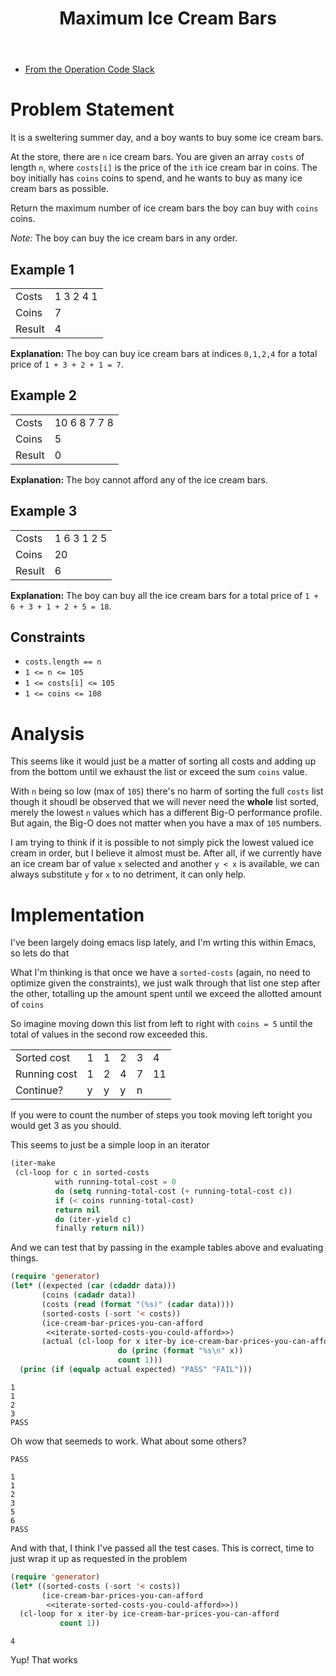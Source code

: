 #+TITLE: Maximum Ice Cream Bars
#+OPTIONS: toc:nil
#+OPTIONS: html-postamble:nil
- [[https://operation-code.slack.com/archives/C7JMZ5LAV/p1673011098106419][From the Operation Code Slack]]

* Problem Statement
:PROPERTIES:
:UNNUMBERED: notoc
:END:

It is a sweltering summer day, and a boy wants to buy some ice cream bars.

At the store, there are ~n~ ice cream bars. You are given an array ~costs~ of length ~n~, where ~costs[i]~ is the price of the =ith= ice cream bar in coins. The boy initially has ~coins~ coins to spend, and he wants to buy as many ice cream bars as possible.

Return the maximum number of ice cream bars the boy can buy with ~coins~ coins.

/Note:/ The boy can buy the ice cream bars in any order.

** Example 1

#+name: example-1
| Costs  | 1 3 2 4 1 |
| Coins  |         7 |
| Result |         4 |

*Explanation:* The boy can buy ice cream bars at indices ~0,1,2,4~ for a total price of =1 + 3 + 2 + 1 = 7=.

** Example 2

#+name: example-2
| Costs  | 10 6 8 7 7 8 |
| Coins  |            5 |
| Result |            0 |

*Explanation:* The boy cannot afford any of the ice cream bars.

** Example 3

#+name: example-3
| Costs  | 1 6 3 1 2 5 |
| Coins  |          20 |
| Result |           6 |

*Explanation:* The boy can buy all the ice cream bars for a total price of ~1 + 6 + 3 + 1 + 2 + 5 = 18~.

** Constraints
- ~costs.length == n~
- ~1 <= n <= 105~
- ~1 <= costs[i] <= 105~
- ~1 <= coins <= 108~

* Analysis
:PROPERTIES:
:UNNUMBERED: notoc
:END:

This seems like it would just be a matter of sorting all costs and adding up from the bottom until we exhaust the list or exceed the sum ~coins~ value.

With ~n~ being so low (max of ~105~) there's no harm of sorting the full ~costs~ list though it shoudl be observed that we will never need the *whole* list sorted, merely the lowest ~n~ values which has a different Big-O performance profile. But again, the Big-O does not matter when you have a max of ~105~ numbers.

I am trying to think if it is possible to not simply pick the lowest valued ice cream in order, but I believe it almost must be. After all, if we currently have an ice cream bar of value =x= selected and another =y < x= is available, we can always substitute =y= for =x= to no detriment, it can only help.


* Implementation
:PROPERTIES:
:UNNUMBERED: notoc
:header-args: :exports both :eval no-export :noweb no-export
:header-args:emacs-lisp: :lexical yes
:END:

I've been largely doing emacs lisp lately, and I'm wrting this within Emacs, so lets do that

What I'm thinking is that once we have a ~sorted-costs~ (again, no need to optimize given the constraints), we just walk through that list one step after the other, totalling up the amount spent until we exceed the allotted amount of ~coins~

So imagine moving down this list from left to right with ~coins = 5~ until the total of values in the second row exceeded this.

| Sorted cost  | 1 | 1 | 2 | 3 |  4 |
| Running cost | 1 | 2 | 4 | 7 | 11 |
| Continue?    | y | y | y | n |    |

If you were to count the number of steps you took moving left toright you would get 3 as you should.

This seems to just be a simple loop in an iterator

#+name: iterate-sorted-costs-you-could-afford
#+begin_src emacs-lisp :eval no
  (iter-make
   (cl-loop for c in sorted-costs
            with running-total-cost = 0
            do (setq running-total-cost (+ running-total-cost c))
            if (< coins running-total-cost)
            return nil
            do (iter-yield c)
            finally return nil))
#+end_src

And we can test that by passing in the example tables above and evaluating things.

#+name: test---against-example--iterate-sorted-costs-you-could-afford
#+begin_src emacs-lisp :results output :var data='() :eval no
  (require 'generator)
  (let* ((expected (car (cdaddr data)))
         (coins (cadadr data))
         (costs (read (format "(%s)" (cadar data))))
         (sorted-costs (-sort '< costs))
         (ice-cream-bar-prices-you-can-afford
          <<iterate-sorted-costs-you-could-afford>>)
         (actual (cl-loop for x iter-by ice-cream-bar-prices-you-can-afford
                          do (princ (format "%s\n" x))
                          count 1)))
    (princ (if (equalp actual expected) "PASS" "FAIL")))
#+end_src

#+call: test---against-example--iterate-sorted-costs-you-could-afford(data=example-1)

#+RESULTS:
: 1
: 1
: 2
: 3
: PASS

Oh wow that seemeds to work. What about some others?

#+call: test---against-example--iterate-sorted-costs-you-could-afford(data=example-2)

#+RESULTS:
: PASS

#+call: test---against-example--iterate-sorted-costs-you-could-afford(data=example-3)

#+RESULTS:
: 1
: 1
: 2
: 3
: 5
: 6
: PASS

And with that, I think I've passed all the test cases. This is correct, time to just wrap it up as requested in the problem

#+name: get-max-ice-cream-for-coins
#+begin_src emacs-lisp :var costs='() coins=0
  (require 'generator)
  (let* ((sorted-costs (-sort '< costs))
         (ice-cream-bar-prices-you-can-afford
          <<iterate-sorted-costs-you-could-afford>>))
    (cl-loop for x iter-by ice-cream-bar-prices-you-can-afford
             count 1))
#+end_src

#+call: get-max-ice-cream-for-coins(costs='(1 3 2 4 1), coins=7)

#+RESULTS:
: 4

Yup! That works

